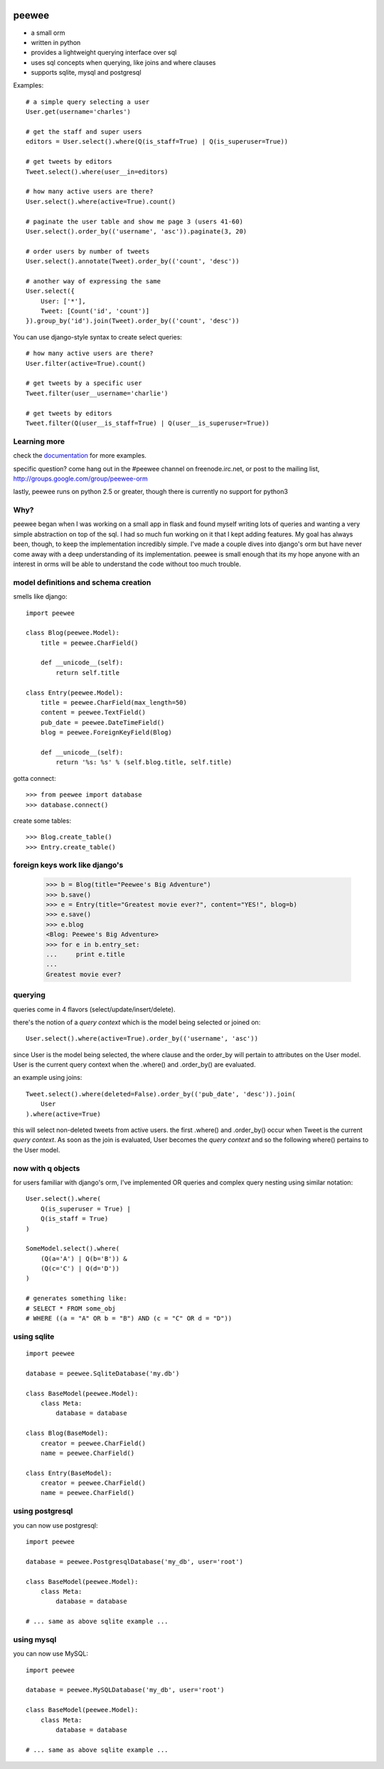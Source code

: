 .. image:: http://i.imgur.com/zhcoT.png

peewee
======

* a small orm
* written in python
* provides a lightweight querying interface over sql
* uses sql concepts when querying, like joins and where clauses
* supports sqlite, mysql and postgresql


Examples::

    # a simple query selecting a user
    User.get(username='charles')
    
    # get the staff and super users
    editors = User.select().where(Q(is_staff=True) | Q(is_superuser=True))
    
    # get tweets by editors
    Tweet.select().where(user__in=editors)
    
    # how many active users are there?
    User.select().where(active=True).count()
    
    # paginate the user table and show me page 3 (users 41-60)
    User.select().order_by(('username', 'asc')).paginate(3, 20)
    
    # order users by number of tweets
    User.select().annotate(Tweet).order_by(('count', 'desc'))
    
    # another way of expressing the same
    User.select({
        User: ['*'],
        Tweet: [Count('id', 'count')]
    }).group_by('id').join(Tweet).order_by(('count', 'desc'))


You can use django-style syntax to create select queries::

    # how many active users are there?
    User.filter(active=True).count()
    
    # get tweets by a specific user
    Tweet.filter(user__username='charlie')
    
    # get tweets by editors
    Tweet.filter(Q(user__is_staff=True) | Q(user__is_superuser=True))


Learning more
-------------

check the `documentation <http://peewee.readthedocs.org/>`_ for more
examples.

specific question?  come hang out in the #peewee channel on freenode.irc.net,
or post to the mailing list, http://groups.google.com/group/peewee-orm

lastly, peewee runs on python 2.5 or greater, though there is currently no
support for python3


Why?
----

peewee began when I was working on a small app in flask and found myself writing
lots of queries and wanting a very simple abstraction on top of the sql.  I had
so much fun working on it that I kept adding features.  My goal has always been,
though, to keep the implementation incredibly simple.  I've made a couple dives
into django's orm but have never come away with a deep understanding of its
implementation.  peewee is small enough that its my hope anyone with an interest
in orms will be able to understand the code without too much trouble.


model definitions and schema creation
-------------------------------------

smells like django::


    import peewee
    
    class Blog(peewee.Model):
        title = peewee.CharField()
        
        def __unicode__(self):
            return self.title
    
    class Entry(peewee.Model):
        title = peewee.CharField(max_length=50)
        content = peewee.TextField()
        pub_date = peewee.DateTimeField()
        blog = peewee.ForeignKeyField(Blog)

        def __unicode__(self):
            return '%s: %s' % (self.blog.title, self.title)


gotta connect::

    >>> from peewee import database
    >>> database.connect()

create some tables::

    >>> Blog.create_table()
    >>> Entry.create_table()


foreign keys work like django's
-------------------------------

    >>> b = Blog(title="Peewee's Big Adventure")
    >>> b.save()
    >>> e = Entry(title="Greatest movie ever?", content="YES!", blog=b)
    >>> e.save()
    >>> e.blog
    <Blog: Peewee's Big Adventure>
    >>> for e in b.entry_set:
    ...     print e.title
    ... 
    Greatest movie ever?


querying
--------

queries come in 4 flavors (select/update/insert/delete).

there's the notion of a *query context* which is the model being selected
or joined on::

    User.select().where(active=True).order_by(('username', 'asc'))

since User is the model being selected, the where clause and the order_by will
pertain to attributes on the User model.  User is the current query context
when the .where() and .order_by() are evaluated.

an example using joins::

    Tweet.select().where(deleted=False).order_by(('pub_date', 'desc')).join(
        User
    ).where(active=True)

this will select non-deleted tweets from active users.  the first .where() and
.order_by() occur when Tweet is the current *query context*.  As soon as the
join is evaluated, User becomes the *query context* and so the following
where() pertains to the User model.


now with q objects
------------------

for users familiar with django's orm, I've implemented OR queries and complex
query nesting using similar notation::

    User.select().where(
        Q(is_superuser = True) |
        Q(is_staff = True)
    )

    SomeModel.select().where(
        (Q(a='A') | Q(b='B')) &
        (Q(c='C') | Q(d='D'))
    )

    # generates something like:
    # SELECT * FROM some_obj 
    # WHERE ((a = "A" OR b = "B") AND (c = "C" OR d = "D"))


using sqlite
------------

::

    import peewee

    database = peewee.SqliteDatabase('my.db')

    class BaseModel(peewee.Model):
        class Meta:
            database = database

    class Blog(BaseModel):
        creator = peewee.CharField()
        name = peewee.CharField()
        
    class Entry(BaseModel):
        creator = peewee.CharField()
        name = peewee.CharField()


using postgresql
----------------

you can now use postgresql::

    import peewee

    database = peewee.PostgresqlDatabase('my_db', user='root')

    class BaseModel(peewee.Model):
        class Meta:
            database = database

    # ... same as above sqlite example ...


using mysql
-----------

you can now use MySQL::

    import peewee

    database = peewee.MySQLDatabase('my_db', user='root')

    class BaseModel(peewee.Model):
        class Meta:
            database = database

    # ... same as above sqlite example ...
